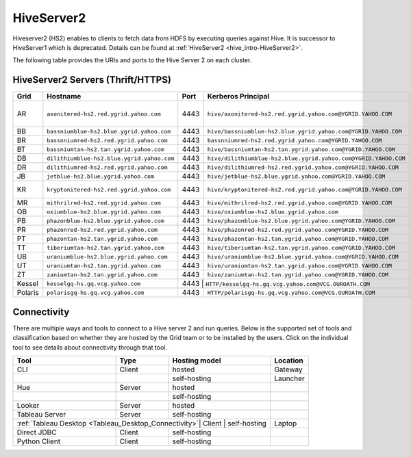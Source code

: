 ============
HiveServer2
============

Hiveserver2 (HS2) enables to clients to fetch data from HDFS by executing queries against Hive.
It is successor to HiveServer1 which is deprecated. Details can be found at :ref:`HiveServer2 <hive_intro-HiveServer2>`.

The following table provides the URIs and ports to the Hive Server 2 on each cluster.

HiveServer2 Servers (Thrift/HTTPS)
-----------------------------------
+----------+----------------------------------------------+----------+----------------------------------------------------------------------+--------------------+
| **Grid** | **Hostname**                                 | **Port** | **Kerberos Principal**                                               | **Comments**       |
+==========+==============================================+==========+======================================================================+====================+
| AR       | ``axonitered-hs2.red.ygrid.yahoo.com``       | 4443     | ``hive/axonitered-hs2.red.ygrid.yahoo.com@YGRID.YAHOO.COM``          | Hadoop 2.x sandbox |
+----------+----------------------------------------------+----------+----------------------------------------------------------------------+--------------------+
| BB       | ``bassniumblue-hs2.blue.ygrid.yahoo.com``    | 4443     | ``hive/bassniumblue-hs2.blue.ygrid.yahoo.com@YGRID.YAHOO.COM``       |                    |
+----------+----------------------------------------------+----------+----------------------------------------------------------------------+--------------------+
| BR       | ``bassnniumred-hs2.red.ygrid.yahoo.com``     | 4443     | ``bassnniumred-hs2.red.ygrid.yahoo.com@YGRID.YAHOO.COM``             |                    |
+----------+----------------------------------------------+----------+----------------------------------------------------------------------+--------------------+
| BT       | ``bassniumtan-hs2.tan.ygrid.yahoo.com``      | 4443     | ``hive/bassniumtan-hs2.tan.ygrid.yahoo.com@YGRID.YAHOO.COM``         |                    |
+----------+----------------------------------------------+----------+----------------------------------------------------------------------+--------------------+
| DB       | ``dilithiumblue-hs2.blue.ygrid.yahoo.com``   | 4443     | ``hive/dilithiumblue-hs2.blue.ygrid.yahoo.com@YGRID.YAHOO.COM``      |                    |
+----------+----------------------------------------------+----------+----------------------------------------------------------------------+--------------------+
| DR       | ``dilithiumred-hs2.red.ygrid.yahoo.com``     | 4443     | ``hive/dilithiumred-hs2.red.ygrid.yahoo.com@YGRID.YAHOO.COM``        |                    |
+----------+----------------------------------------------+----------+----------------------------------------------------------------------+--------------------+
| JB       | ``jetblue-hs2.blue.ygrid.yahoo.com``         | 4443     | ``hive/jetblue-hs2.blue.ygrid.yahoo.com@YGRID.YAHOO.COM``            |                    |
+----------+----------------------------------------------+----------+----------------------------------------------------------------------+--------------------+
| KR       | ``kryptonitered-hs2.red.ygrid.yahoo.com``    | 4443     | ``hive/kryptonitered-hs2.red.ygrid.yahoo.com@YGRID.YAHOO.COM``       | Hadoop sandbox     |
+----------+----------------------------------------------+----------+----------------------------------------------------------------------+--------------------+
| MR       | ``mithrilred-hs2.red.ygrid.yahoo.com``       | 4443     | ``hive/mithrilred-hs2.red.ygrid.yahoo.com@YGRID.YAHOO.COM``          |                    |
+----------+----------------------------------------------+----------+----------------------------------------------------------------------+--------------------+
| OB       | ``oxiumblue-hs2.blue.ygrid.yahoo.com``       | 4443     | ``hive/oxiumblue-hs2.blue.ygrid.yahoo.com``                          |                    |
+----------+----------------------------------------------+----------+----------------------------------------------------------------------+--------------------+
| PB       | ``phazonblue-hs2.blue.ygrid.yahoo.com``      | 4443     | ``hive/phazonblue-hs2.blue.ygrid.yahoo.com@YGRID.YAHOO.COM``         |                    |
+----------+----------------------------------------------+----------+----------------------------------------------------------------------+--------------------+
| PR       | ``phazonred-hs2.red.ygrid.yahoo.com``        | 4443     | ``hive/phazonred-hs2.red.ygrid.yahoo.com@YGRID.YAHOO.COM``           |                    |
+----------+----------------------------------------------+----------+----------------------------------------------------------------------+--------------------+
| PT       | ``phazontan-hs2.tan.ygrid.yahoo.com``        | 4443     | ``hive/phazontan-hs2.tan.ygrid.yahoo.com@YGRID.YAHOO.COM``           |                    |
+----------+----------------------------------------------+----------+----------------------------------------------------------------------+--------------------+
| TT       | ``tiberiumtan-hs2.tan.ygrid.yahoo.com``      | 4443     | ``hive/tiberiumtan-hs2.tan.ygrid.yahoo.com@YGRID.YAHOO.COM``         |                    |
+----------+----------------------------------------------+----------+----------------------------------------------------------------------+--------------------+
| UB       | ``uraniumblue-hs2.blue.ygrid.yahoo.com``     | 4443     | ``hive/uraniumblue-hs2.blue.ygrid.yahoo.com@YGRID.YAHOO.COM``        |                    |
+----------+----------------------------------------------+----------+----------------------------------------------------------------------+--------------------+
| UT       | ``uraniumtan-hs2.tan.ygrid.yahoo.com``       | 4443     | ``hive/uraniumtan-hs2.tan.ygrid.yahoo.com@YGRID.YAHOO.COM``          |                    |
+----------+----------------------------------------------+----------+----------------------------------------------------------------------+--------------------+
| ZT       | ``zaniumtan-hs2.tan.ygrid.yahoo.com``        | 4443     | ``hive/zaniumtan-hs2.tan.ygrid.yahoo.com@YGRID.YAHOO.COM``           |                    |
+----------+----------------------------------------------+----------+----------------------------------------------------------------------+--------------------+
| Kessel   | ``kesselgq-hs.gq.vcg.yahoo.com``             | 4443      | ``HTTP/kesselgq-hs.gq.vcg.yahoo.com@VCG.OUROATH.COM``               | VCG                |
+----------+----------------------------------------------+----------+----------------------------------------------------------------------+--------------------+
| Polaris  | ``polarisgq-hs.gq.vcg.yahoo.com``            | 4443     | ``HTTP/polarisgq-hs.gq.vcg.yahoo.com@VCG.OUROATH.COM``               | VCG                |
+----------+----------------------------------------------+----------+----------------------------------------------------------------------+--------------------+


Connectivity
------------

There are multiple ways and tools to connect to a Hive server 2 and run queries.
Below is the supported set of tools and classification based on whether they are hosted by
the Grid team or to be installed by the users.
Click on the individual tool to see details about connectivity through that tool.

+---------------------------------------------------+--------+------------------+----------+
| Tool                                              | Type   | Hosting model    | Location |
+===================================================+========+==================+==========+
| CLI                                               | Client | hosted           | Gateway  |
+---------------------------------------------------+--------+------------------+----------+
|                                                   |        | self-hosting     | Launcher |
+---------------------------------------------------+--------+------------------+----------+
| Hue                                               | Server | hosted           |          |
+---------------------------------------------------+--------+------------------+----------+
|                                                   |        | self-hosting     |          |
+---------------------------------------------------+--------+------------------+----------+
| Looker                                            | Server | hosted           |          |
+---------------------------------------------------+--------+------------------+----------+
| Tableau Server                                    | Server | self-hosting     |          |
+---------------------------------------------------+--------+------------------+----------+
| :ref:`Tableau Desktop <Tableau_Desktop_Connectivity>`| Client | self-hosting  | Laptop   |
+---------------------------------------------------+--------+------------------+----------+
| Direct JDBC                                       | Client | self-hosting     |          |
+---------------------------------------------------+--------+------------------+----------+
| Python Client                                     | Client | self-hosting     |          |
+---------------------------------------------------+--------+------------------+----------+